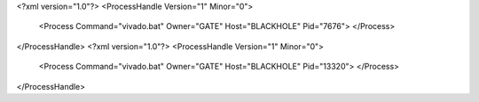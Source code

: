 <?xml version="1.0"?>
<ProcessHandle Version="1" Minor="0">
    <Process Command="vivado.bat" Owner="GATE" Host="BLACKHOLE" Pid="7676">
    </Process>
</ProcessHandle>
<?xml version="1.0"?>
<ProcessHandle Version="1" Minor="0">
    <Process Command="vivado.bat" Owner="GATE" Host="BLACKHOLE" Pid="13320">
    </Process>
</ProcessHandle>
